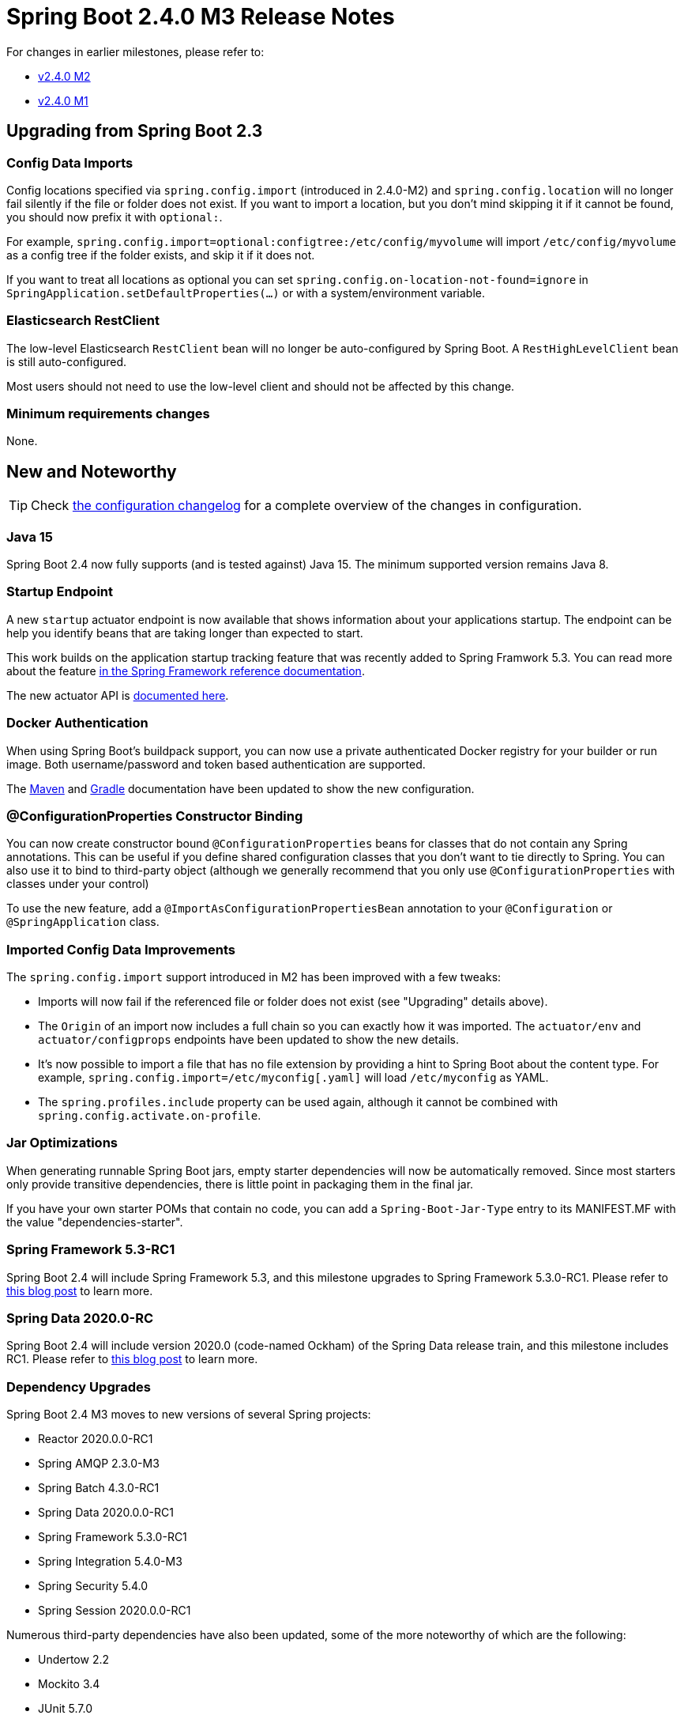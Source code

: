 :actuator-docs: https://docs.spring.io/spring-boot/docs/2.4.0-SNAPSHOT/actuator-api/html/
:docs: https://docs.spring.io/spring-boot/docs/2.4.x-SNAPSHOT/reference/html/

= Spring Boot 2.4.0 M3 Release Notes

For changes in earlier milestones, please refer to:

- link:Spring-Boot-2.4.0-M2-Release-Notes[v2.4.0 M2]
- link:Spring-Boot-2.4.0-M1-Release-Notes[v2.4.0 M1]



== Upgrading from Spring Boot 2.3

=== Config Data Imports
Config locations specified via `spring.config.import` (introduced in 2.4.0-M2) and `spring.config.location` will no longer fail silently if the file or folder does not exist.
If you want to import a location, but you don't mind skipping it if it cannot be found, you should now prefix it with `optional:`.

For example, `spring.config.import=optional:configtree:/etc/config/myvolume` will import `/etc/config/myvolume` as a config tree if the folder exists, and skip it if it does not.

If you want to treat all locations as optional you can set `spring.config.on-location-not-found=ignore` in `SpringApplication.setDefaultProperties(...)` or with a system/environment variable.



=== Elasticsearch RestClient
The low-level Elasticsearch `RestClient` bean will no longer be auto-configured by Spring Boot.
A `RestHighLevelClient` bean is still auto-configured.

Most users should not need to use the low-level client and should not be affected by this change.


=== Minimum requirements changes
None.



== New and Noteworthy
TIP: Check link:Spring-Boot-2.4.0-M3-Configuration-Changelog[the configuration changelog] for a complete overview of the changes in configuration.

=== Java 15
Spring Boot 2.4 now fully supports (and is tested against) Java 15.
The minimum supported version remains Java 8.



=== Startup Endpoint
A new `startup` actuator endpoint is now available that shows information about your applications startup.
The endpoint can be help you identify beans that are taking longer than expected to start.

This work builds on the application startup tracking feature that was recently added to Spring Framwork 5.3.
You can read more about the feature https://docs.spring.io/spring-framework/docs/5.3.0-RC1/reference/html/core.html#context-functionality-startup[in the Spring Framework reference documentation].

The new actuator API is https://docs.spring.io/spring-boot/docs/2.4.0-SNAPSHOT/actuator-api/htmlsingle/#startup[documented here].


=== Docker Authentication
When using Spring Boot's buildpack support, you can now use a private authenticated Docker registry for your builder or run image.
Both username/password and token based authentication are supported.

The https://docs.spring.io/spring-boot/docs/2.4.0-SNAPSHOT/gradle-plugin/reference/htmlsingle/#build-image-docker-registry[Maven] and https://docs.spring.io/spring-boot/docs/2.4.0-SNAPSHOT/maven-plugin/reference/htmlsingle/#build-image-docker-registry[Gradle] documentation have been updated to show the new configuration.



=== @ConfigurationProperties Constructor Binding
You can now create constructor bound `@ConfigurationProperties` beans for classes that do not contain any Spring annotations.
This can be useful if you define shared configuration classes that you don't want to tie directly to Spring.
You can also use it to bind to third-party object (although we generally recommend that you only use `@ConfigurationProperties` with classes under your control)

To use the new feature, add a `@ImportAsConfigurationPropertiesBean` annotation to your `@Configuration` or `@SpringApplication` class.



=== Imported Config Data Improvements
The `spring.config.import` support introduced in M2 has been improved with a few tweaks:

* Imports will now fail if the referenced file or folder does not exist (see "Upgrading" details above).

* The `Origin` of an import now includes a full chain so you can exactly how it was imported.
The `actuator/env` and `actuator/configprops` endpoints have been updated to show the new details.

* It's now possible to import a file that has no file extension by providing a hint to Spring Boot about the content type.
For example, `spring.config.import=/etc/myconfig[.yaml]` will load `/etc/myconfig` as YAML.

* The `spring.profiles.include` property can be used again, although it cannot be combined with `spring.config.activate.on-profile`.



=== Jar Optimizations
When generating runnable Spring Boot jars, empty starter dependencies will now be automatically removed.
Since most starters only provide transitive dependencies, there is little point in packaging them in the final jar.

If you have your own starter POMs that contain no code, you can add a `Spring-Boot-Jar-Type` entry to its MANIFEST.MF with the value "dependencies-starter".




=== Spring Framework 5.3-RC1
Spring Boot 2.4 will include Spring Framework 5.3, and this milestone upgrades to Spring Framework 5.3.0-RC1. Please refer to https://spring.io/blog/2020/09/15/spring-framework-5-3-goes-rc1[this blog post] to learn more.



=== Spring Data 2020.0-RC
Spring Boot 2.4 will include version 2020.0 (code-named Ockham) of the Spring Data release train, and this milestone includes RC1. Please refer to https://spring.io/blog/2020/09/16/spring-data-2020-0-0-goes-rc1[this blog post] to learn more.



=== Dependency Upgrades
Spring Boot 2.4 M3 moves to new versions of several Spring projects:

- Reactor 2020.0.0-RC1
- Spring AMQP 2.3.0-M3
- Spring Batch 4.3.0-RC1
- Spring Data 2020.0.0-RC1
- Spring Framework 5.3.0-RC1
- Spring Integration 5.4.0-M3
- Spring Security 5.4.0
- Spring Session 2020.0.0-RC1


Numerous third-party dependencies have also been updated, some of the more noteworthy of which are the following:

- Undertow 2.2
- Mockito 3.4
- JUnit 5.7.0
- RSocket 1.1.0-M2



== Deprecations in Spring Boot 2.4.0 M3

* A few methods from `ApplicationEnvironmentPreparedEvent`, `ApplicationStartingEvent` and `SpringApplicationRunListener` have been deprecated to support `BootstrapContext`.
* The `BuildLog` for buildpack support has been updated to support more data (most users will not directly use this class)
